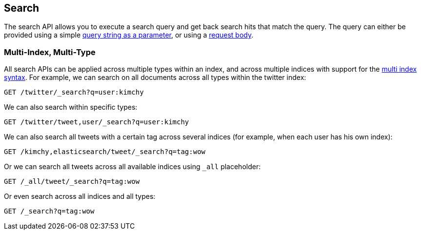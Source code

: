 [[search-search]]
== Search

The search API allows you to execute a search query and get back search hits
that match the query. The query can either be provided using a simple
<<search-uri-request,query string as a parameter>>, or using a
<<search-request-body,request body>>.

["float",id="search-multi-index-type"]
=== Multi-Index, Multi-Type

All search APIs can be applied across multiple types within an index, and
across multiple indices with support for the
<<multi-index,multi index syntax>>. For
example, we can search on all documents across all types within the
twitter index:

[source,js]
--------------------------------------------------
GET /twitter/_search?q=user:kimchy
--------------------------------------------------
// CONSOLE
// TEST[setup:twitter]

We can also search within specific types:

[source,js]
--------------------------------------------------
GET /twitter/tweet,user/_search?q=user:kimchy
--------------------------------------------------
// CONSOLE
// TEST[setup:twitter]

We can also search all tweets with a certain tag across several indices
(for example, when each user has his own index):

[source,js]
--------------------------------------------------
GET /kimchy,elasticsearch/tweet/_search?q=tag:wow
--------------------------------------------------
// CONSOLE
// TEST[s/^/PUT kimchy\nPUT elasticsearch\n/]

Or we can search all tweets across all available indices using `_all`
placeholder:

[source,js]
--------------------------------------------------
GET /_all/tweet/_search?q=tag:wow
--------------------------------------------------
// CONSOLE
// TEST[setup:twitter]

Or even search across all indices and all types:

[source,js]
--------------------------------------------------
GET /_search?q=tag:wow
--------------------------------------------------
// CONSOLE
// TEST[setup:twitter]
